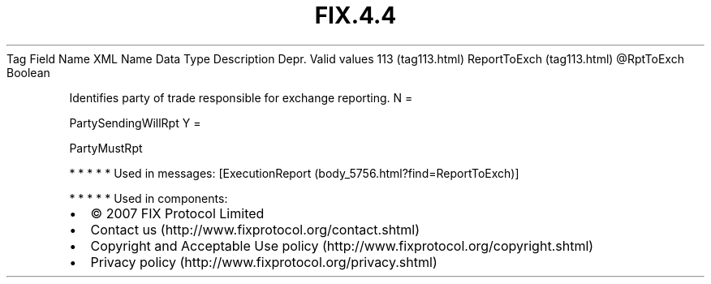 .TH FIX.4.4 "" "" "Tag #113"
Tag
Field Name
XML Name
Data Type
Description
Depr.
Valid values
113 (tag113.html)
ReportToExch (tag113.html)
\@RptToExch
Boolean
.PP
Identifies party of trade responsible for exchange reporting.
N
=
.PP
PartySendingWillRpt
Y
=
.PP
PartyMustRpt
.PP
   *   *   *   *   *
Used in messages:
[ExecutionReport (body_5756.html?find=ReportToExch)]
.PP
   *   *   *   *   *
Used in components:

.PD 0
.P
.PD

.PP
.PP
.IP \[bu] 2
© 2007 FIX Protocol Limited
.IP \[bu] 2
Contact us (http://www.fixprotocol.org/contact.shtml)
.IP \[bu] 2
Copyright and Acceptable Use policy (http://www.fixprotocol.org/copyright.shtml)
.IP \[bu] 2
Privacy policy (http://www.fixprotocol.org/privacy.shtml)

